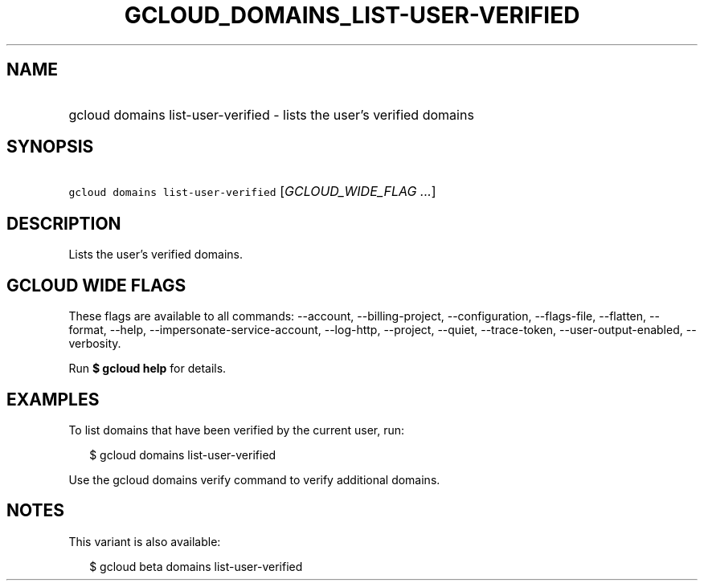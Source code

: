 
.TH "GCLOUD_DOMAINS_LIST\-USER\-VERIFIED" 1



.SH "NAME"
.HP
gcloud domains list\-user\-verified \- lists the user's verified domains



.SH "SYNOPSIS"
.HP
\f5gcloud domains list\-user\-verified\fR [\fIGCLOUD_WIDE_FLAG\ ...\fR]



.SH "DESCRIPTION"

Lists the user's verified domains.



.SH "GCLOUD WIDE FLAGS"

These flags are available to all commands: \-\-account, \-\-billing\-project,
\-\-configuration, \-\-flags\-file, \-\-flatten, \-\-format, \-\-help,
\-\-impersonate\-service\-account, \-\-log\-http, \-\-project, \-\-quiet,
\-\-trace\-token, \-\-user\-output\-enabled, \-\-verbosity.

Run \fB$ gcloud help\fR for details.



.SH "EXAMPLES"

To list domains that have been verified by the current user, run:

.RS 2m
$ gcloud domains list\-user\-verified
.RE

Use the gcloud domains verify command to verify additional domains.



.SH "NOTES"

This variant is also available:

.RS 2m
$ gcloud beta domains list\-user\-verified
.RE

